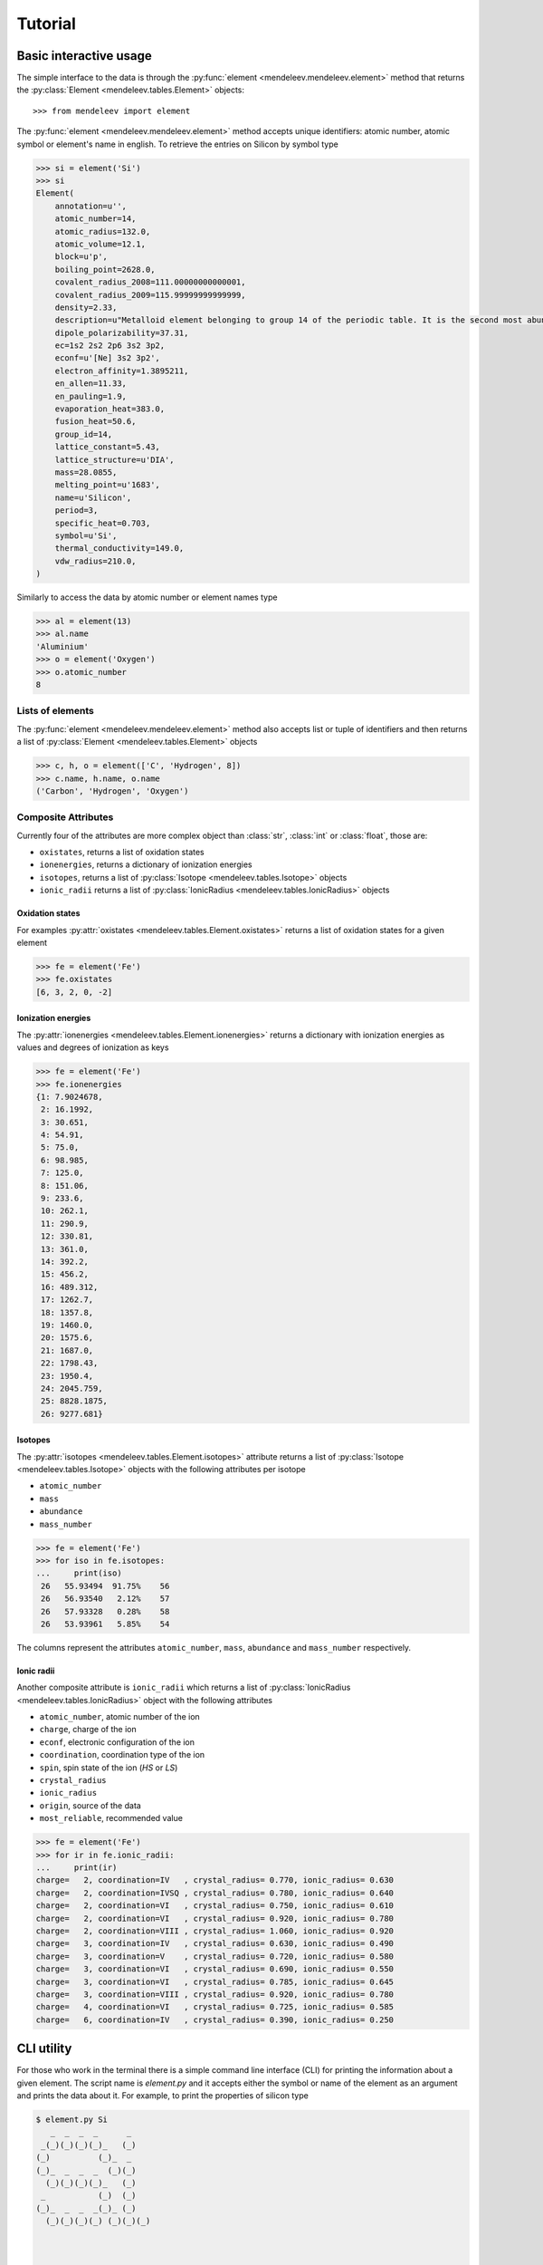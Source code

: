 Tutorial
========

Basic interactive usage
-----------------------

The simple interface to the data is through the :py:func:`element <mendeleev.mendeleev.element>`
method that returns the :py:class:`Element <mendeleev.tables.Element>` objects::

   >>> from mendeleev import element

The :py:func:`element <mendeleev.mendeleev.element>` method accepts unique
identifiers: atomic number, atomic symbol or element's name in english. To
retrieve the entries on Silicon by symbol type

.. code-block:: python

   >>> si = element('Si')
   >>> si
   Element(
       annotation=u'',
       atomic_number=14,
       atomic_radius=132.0,
       atomic_volume=12.1,
       block=u'p',
       boiling_point=2628.0,
       covalent_radius_2008=111.00000000000001,
       covalent_radius_2009=115.99999999999999,
       density=2.33,
       description=u"Metalloid element belonging to group 14 of the periodic table. It is the second most abundant element in the Earth's crust, making up 25.7% of it by weight. Chemically less reactive than carbon. First identified by Lavoisier in 1787 and first isolated in 1823 by Berzelius.",
       dipole_polarizability=37.31,
       ec=1s2 2s2 2p6 3s2 3p2,
       econf=u'[Ne] 3s2 3p2',
       electron_affinity=1.3895211,
       en_allen=11.33,
       en_pauling=1.9,
       evaporation_heat=383.0,
       fusion_heat=50.6,
       group_id=14,
       lattice_constant=5.43,
       lattice_structure=u'DIA',
       mass=28.0855,
       melting_point=u'1683',
       name=u'Silicon',
       period=3,
       specific_heat=0.703,
       symbol=u'Si',
       thermal_conductivity=149.0,
       vdw_radius=210.0,
   )

Similarly to access the data by atomic number or element names type

.. code-block:: python

   >>> al = element(13)
   >>> al.name
   'Aluminium'
   >>> o = element('Oxygen')
   >>> o.atomic_number
   8

Lists of elements
+++++++++++++++++

The :py:func:`element <mendeleev.mendeleev.element>` method also accepts list
or tuple  of identifiers and then returns a list of :py:class:`Element <mendeleev.tables.Element>`
objects

.. code-block:: python

   >>> c, h, o = element(['C', 'Hydrogen', 8])
   >>> c.name, h.name, o.name
   ('Carbon', 'Hydrogen', 'Oxygen')

Composite Attributes
++++++++++++++++++++

Currently four of the attributes are more complex object than :class:`str`,
:class:`int` or :class:`float`, those are:

* ``oxistates``, returns a list of oxidation states
* ``ionenergies``, returns a dictionary of ionization energies
* ``isotopes``, returns a list of :py:class:`Isotope <mendeleev.tables.Isotope>` objects
* ``ionic_radii`` returns a list of :py:class:`IonicRadius <mendeleev.tables.IonicRadius>` objects

Oxidation states
^^^^^^^^^^^^^^^^

For examples :py:attr:`oxistates <mendeleev.tables.Element.oxistates>` returns
a list of oxidation states for a given element

.. code-block:: python

   >>> fe = element('Fe')
   >>> fe.oxistates
   [6, 3, 2, 0, -2]

Ionization energies
^^^^^^^^^^^^^^^^^^^

The :py:attr:`ionenergies <mendeleev.tables.Element.ionenergies>` returns a
dictionary with ionization energies as values and degrees of ionization as keys

.. code-block:: python

   >>> fe = element('Fe')
   >>> fe.ionenergies
   {1: 7.9024678,
    2: 16.1992,
    3: 30.651,
    4: 54.91,
    5: 75.0,
    6: 98.985,
    7: 125.0,
    8: 151.06,
    9: 233.6,
    10: 262.1,
    11: 290.9,
    12: 330.81,
    13: 361.0,
    14: 392.2,
    15: 456.2,
    16: 489.312,
    17: 1262.7,
    18: 1357.8,
    19: 1460.0,
    20: 1575.6,
    21: 1687.0,
    22: 1798.43,
    23: 1950.4,
    24: 2045.759,
    25: 8828.1875,
    26: 9277.681}

Isotopes
^^^^^^^^

The :py:attr:`isotopes <mendeleev.tables.Element.isotopes>` attribute returns a
list of :py:class:`Isotope <mendeleev.tables.Isotope>` objects with the
following attributes per isotope

* ``atomic_number``
* ``mass``
* ``abundance``
* ``mass_number``

.. code-block:: python

   >>> fe = element('Fe')
   >>> for iso in fe.isotopes:
   ...     print(iso)
    26   55.93494  91.75%    56
    26   56.93540   2.12%    57
    26   57.93328   0.28%    58
    26   53.93961   5.85%    54

The columns represent the attributes ``atomic_number``, ``mass``,
``abundance`` and ``mass_number`` respectively.

Ionic radii
^^^^^^^^^^^

Another composite attribute is ``ionic_radii`` which returns a list of
:py:class:`IonicRadius <mendeleev.tables.IonicRadius>` object with the following
attributes

* ``atomic_number``, atomic number of the ion
* ``charge``, charge of the ion
* ``econf``, electronic configuration of the ion
* ``coordination``, coordination type of the ion
* ``spin``, spin state of the ion (*HS* or *LS*)
* ``crystal_radius``
* ``ionic_radius``
* ``origin``, source of the data
* ``most_reliable``, recommended value

.. code-block:: python

   >>> fe = element('Fe')
   >>> for ir in fe.ionic_radii:
   ...     print(ir)
   charge=   2, coordination=IV   , crystal_radius= 0.770, ionic_radius= 0.630
   charge=   2, coordination=IVSQ , crystal_radius= 0.780, ionic_radius= 0.640
   charge=   2, coordination=VI   , crystal_radius= 0.750, ionic_radius= 0.610
   charge=   2, coordination=VI   , crystal_radius= 0.920, ionic_radius= 0.780
   charge=   2, coordination=VIII , crystal_radius= 1.060, ionic_radius= 0.920
   charge=   3, coordination=IV   , crystal_radius= 0.630, ionic_radius= 0.490
   charge=   3, coordination=V    , crystal_radius= 0.720, ionic_radius= 0.580
   charge=   3, coordination=VI   , crystal_radius= 0.690, ionic_radius= 0.550
   charge=   3, coordination=VI   , crystal_radius= 0.785, ionic_radius= 0.645
   charge=   3, coordination=VIII , crystal_radius= 0.920, ionic_radius= 0.780
   charge=   4, coordination=VI   , crystal_radius= 0.725, ionic_radius= 0.585
   charge=   6, coordination=IV   , crystal_radius= 0.390, ionic_radius= 0.250

CLI utility
-----------

For those who work in the terminal there is a simple command line interface
(CLI) for printing the information about a given element. The script name is
`element.py` and it accepts either the symbol or name of the element as an
argument and prints the data about it. For example, to print the properties of
silicon type

.. code-block:: bash

   $ element.py Si
      _  _  _  _      _
    _(_)(_)(_)(_)_   (_)
   (_)          (_)_  _
   (_)_  _  _  _  (_)(_)
     (_)(_)(_)(_)_   (_)
    _           (_)  (_)
   (_)_  _  _  _(_)_ (_)
     (_)(_)(_)(_) (_)(_)(_)



   Description
   ===========

     Metalloid element belonging to group 14 of the periodic table. It is
     the second most abundant element in the Earth's crust, making up 25.7%
     of it by weight. Chemically less reactive than carbon. First
     identified by Lavoisier in 1787 and first isolated in 1823 by
     Berzelius.

   Properties
   ==========

   Annotation
   Atomic number                       14
   Atomic radius                      132
   Atomic volume                     12.1
   Block                                p
   Boiling point                     2628
   Covalent radius 2008               111
   Covalent radius 2009               116
   Cpk color                      #daa520
   Density                           2.33
   Dipole polarizability            37.31
   Electron affinity              1.38952
   Electronic configuration  [Ne] 3s2 3p2
   En allen                         11.33
   En pauling                         1.9
   Evaporation heat                   383
   Fusion heat                       50.6
   Gas basicity                     814.1
   Group id                            14
   Heat of formation                  450
   Jmol color                     #f0c8a0
   Lattice constant                  5.43
   Lattice structure                  DIA
   Mass                           28.0855
   Melting point                     1683
   Name                           Silicon
   Period                               3
   Proton affinity                    837
   Series id                            5
   Specific heat                    0.703
   Symbol                              Si
   Thermal conductivity               149
   Vdw radius                         210


Jupyter notebooks
-----------------

A series of short tutorials is avaiable as `Jupyter <https://jupyter.org/>`_
(former `IPython notebook <http://ipython.org/notebook.html>`_) notebooks that
present the main funcitonality and provide real-life examples

* `Plotting periodic tables <http://nbviewer.ipython.org/url/bitbucket.org/lukaszmentel/mendeleev/raw/tip/docs/ipynb/plotting_tutorial.ipynb>`_

